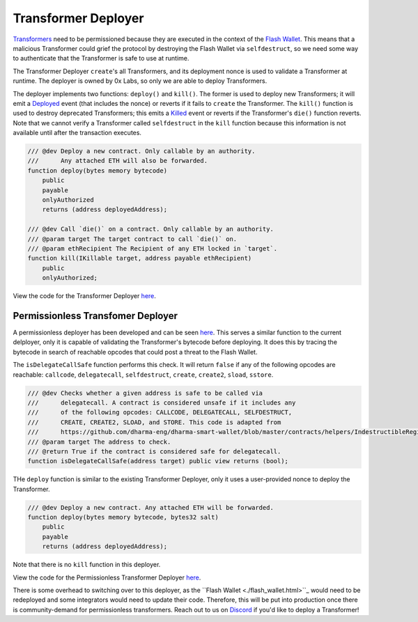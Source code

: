 ###############################
Transformer Deployer
###############################

`Transformers <./transformers.html>`_ need to be permissioned because they are executed in the context of the `Flash Wallet <./flash_wallet.html>`_. This means that a malicious Transformer could grief the protocol by destroying the Flash Wallet via ``selfdestruct``, so we need some way to authenticate that the Transformer is safe to use at runtime. 

The Transformer Deployer ``create``'s all Transformers, and its deployment nonce is used to validate a Transformer at runtime. The deployer is owned by 0x Labs, so only we are able to deploy Transformers. 

The deployer implements two functions: ``deploy()`` and ``kill()``. The former is used to deploy new Transformers; it will emit a `Deployed <../basics/events.html#deployed>`_ event (that includes the nonce) or reverts if it fails to ``create`` the Transformer. The ``kill()`` function is used to destroy deprecated Transformers; this emits a `Killed <../basics/events.html#killed>`_ event or reverts if the Transformer's ``die()`` function reverts. Note that we cannot verify a Transformer called ``selfdestruct`` in the ``kill`` function because this information is not available until after the transaction executes.

.. code-block:: solidity

    /// @dev Deploy a new contract. Only callable by an authority.
    ///      Any attached ETH will also be forwarded.
    function deploy(bytes memory bytecode)
        public
        payable
        onlyAuthorized
        returns (address deployedAddress);

    /// @dev Call `die()` on a contract. Only callable by an authority.
    /// @param target The target contract to call `die()` on.
    /// @param ethRecipient The Recipient of any ETH locked in `target`.
    function kill(IKillable target, address payable ethRecipient)
        public
        onlyAuthorized;

View the code for the Transformer Deployer `here <https://github.com/0xProject/protocol/blob/development/contracts/zero-ex/contracts/src/external/TransformerDeployer.sol>`_.


Permissionless Transfomer Deployer
===================================

A permissionless deployer has been developed and can be seen `here <https://github.com/0xProject/protocol/blob/development/contracts/zero-ex/contracts/src/external/PermissionlessTransformerDeployer.sol>`_. This serves a similar function to the current delployer, only it is capable of validating the Transformer's bytecode before deploying. It does this by tracing the bytecode in search of reachable opcodes that could post a threat to the Flash Wallet. 

The ``isDelegateCallSafe`` function performs this check. It will return ``false`` if any of the following opcodes are reachable: ``callcode``, ``delegatecall``, ``selfdestruct``, ``create``, ``create2``, ``sload``, ``sstore``. 

.. code-block:: solidity

    /// @dev Checks whether a given address is safe to be called via
    ///      delegatecall. A contract is considered unsafe if it includes any
    ///      of the following opcodes: CALLCODE, DELEGATECALL, SELFDESTRUCT,
    ///      CREATE, CREATE2, SLOAD, and STORE. This code is adapted from
    ///      https://github.com/dharma-eng/dharma-smart-wallet/blob/master/contracts/helpers/IndestructibleRegistry.sol
    /// @param target The address to check.
    /// @return True if the contract is considered safe for delegatecall.
    function isDelegateCallSafe(address target) public view returns (bool);

THe ``deploy`` function is similar to the existing Transformer Deployer, only it uses a user-provided nonce to deploy the Transformer.

.. code-block:: solidity

    /// @dev Deploy a new contract. Any attached ETH will be forwarded.
    function deploy(bytes memory bytecode, bytes32 salt)
        public
        payable
        returns (address deployedAddress);


Note that there is no ``kill`` function in this deployer.

View the code for the Permissionless Transformer Deployer `here <https://github.com/0xProject/protocol/blob/development/contracts/zero-ex/contracts/src/external/PermissionlessTransformerDeployer.sol>`_.

There is some overhead to switching over to this deployer, as the ``Flash Wallet <./flash_wallet.html>``_ would need to be redeployed and some integrators would need to update their code. Therefore, this will be put into production once there is community-demand for permissionless transformers. Reach out to us on `Discord <https://discord.com/invite/d3FTX3M>`_ if you'd like to deploy a Transformer!
